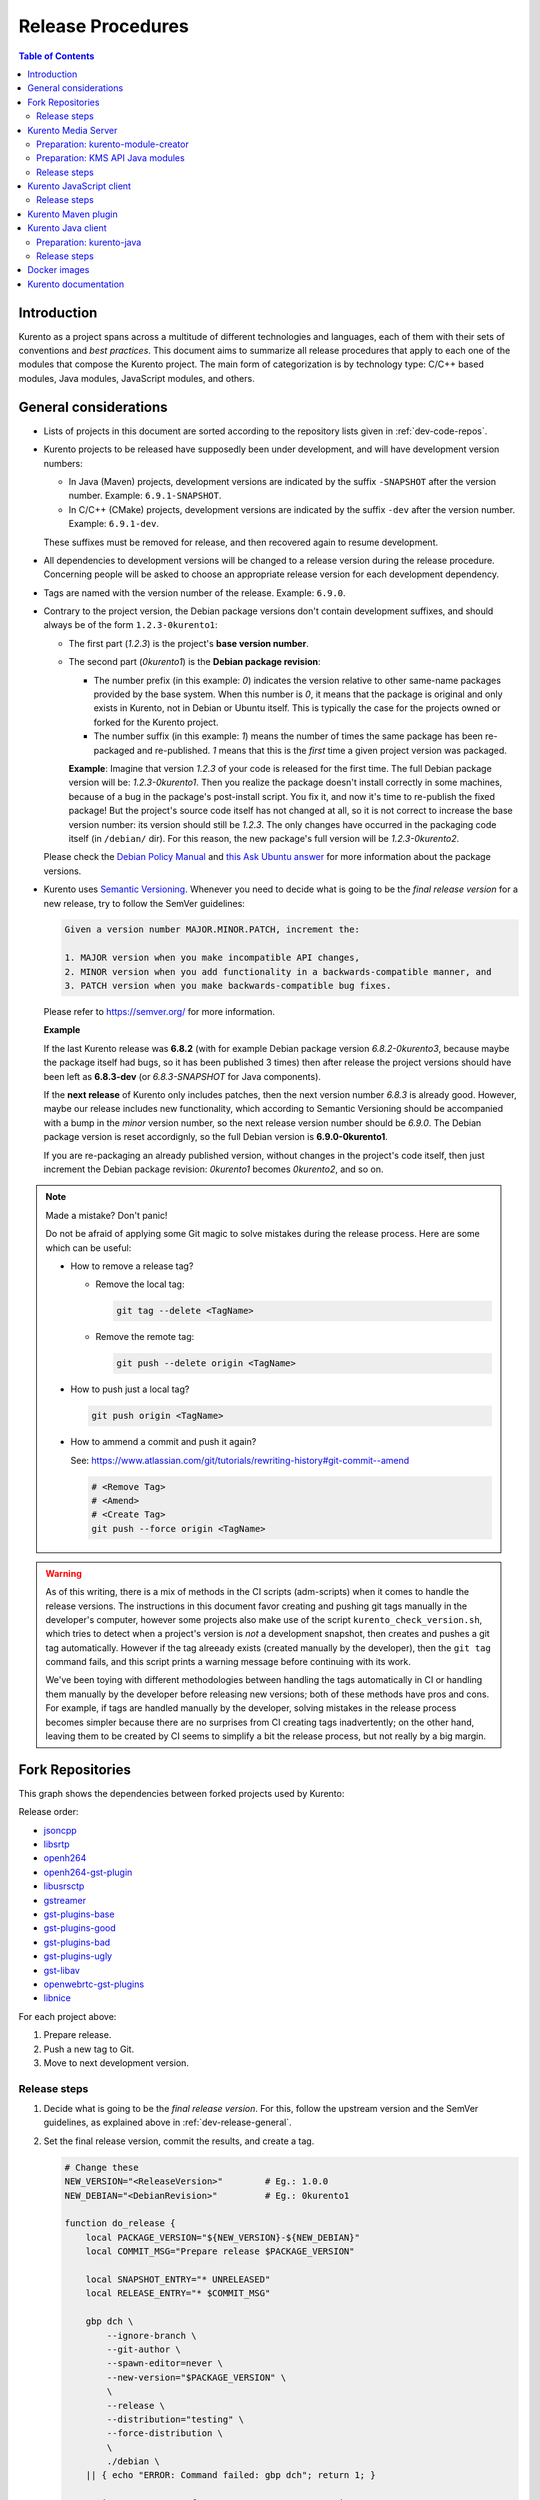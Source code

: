 ==================
Release Procedures
==================

.. contents:: Table of Contents



Introduction
============

Kurento as a project spans across a multitude of different technologies and languages, each of them with their sets of conventions and *best practices*. This document aims to summarize all release procedures that apply to each one of the modules that compose the Kurento project. The main form of categorization is by technology type: C/C++ based modules, Java modules, JavaScript modules, and others.


.. _dev-release-general:

General considerations
======================

* Lists of projects in this document are sorted according to the repository lists given in :ref:`dev-code-repos`.

* Kurento projects to be released have supposedly been under development, and will have development version numbers:

  - In Java (Maven) projects, development versions are indicated by the suffix ``-SNAPSHOT`` after the version number. Example: ``6.9.1-SNAPSHOT``.
  - In C/C++ (CMake) projects, development versions are indicated by the suffix ``-dev`` after the version number. Example: ``6.9.1-dev``.

  These suffixes must be removed for release, and then recovered again to resume development.

* All dependencies to development versions will be changed to a release version during the release procedure. Concerning people will be asked to choose an appropriate release version for each development dependency.

* Tags are named with the version number of the release. Example: ``6.9.0``.

* Contrary to the project version, the Debian package versions don't contain development suffixes, and should always be of the form ``1.2.3-0kurento1``:

  - The first part (*1.2.3*) is the project's **base version number**.

  - The second part (*0kurento1*) is the **Debian package revision**:

    - The number prefix (in this example: *0*) indicates the version relative to other same-name packages provided by the base system. When this number is *0*, it means that the package is original and only exists in Kurento, not in Debian or Ubuntu itself. This is typically the case for the projects owned or forked for the Kurento project.

    - The number suffix (in this example: *1*) means the number of times the same package has been re-packaged and re-published. *1* means that this is the *first* time a given project version was packaged.

    **Example**: Imagine that version *1.2.3* of your code is released for the first time. The full Debian package version will be: *1.2.3-0kurento1*. Then you realize the package doesn't install correctly in some machines, because of a bug in the package's post-install script. You fix it, and now it's time to re-publish the fixed package! But the project's source code itself has not changed at all, so it is not correct to increase the base version number: its version should still be *1.2.3*. The only changes have occurred in the packaging code itself (in ``/debian/`` dir). For this reason, the new package's full version will be *1.2.3-0kurento2*.

  Please check the `Debian Policy Manual`_ and `this Ask Ubuntu answer`_ for more information about the package versions.

* Kurento uses `Semantic Versioning`_. Whenever you need to decide what is going to be the *final release version* for a new release, try to follow the SemVer guidelines:

  .. code-block:: text

     Given a version number MAJOR.MINOR.PATCH, increment the:

     1. MAJOR version when you make incompatible API changes,
     2. MINOR version when you add functionality in a backwards-compatible manner, and
     3. PATCH version when you make backwards-compatible bug fixes.

  Please refer to https://semver.org/ for more information.

  **Example**

  If the last Kurento release was **6.8.2** (with for example Debian package version *6.8.2-0kurento3*, because maybe the package itself had bugs, so it has been published 3 times) then after release the project versions should have been left as **6.8.3-dev** (or *6.8.3-SNAPSHOT* for Java components).

  If the **next release** of Kurento only includes patches, then the next version number *6.8.3* is already good. However, maybe our release includes new functionality, which according to Semantic Versioning should be accompanied with a bump in the *minor* version number, so the next release version number should be *6.9.0*. The Debian package version is reset accordignly, so the full Debian version is **6.9.0-0kurento1**.

  If you are re-packaging an already published version, without changes in the project's code itself, then just increment the Debian package revision: *0kurento1* becomes *0kurento2*, and so on.



.. note::

   Made a mistake? Don't panic!

   Do not be afraid of applying some Git magic to solve mistakes during the release process. Here are some which can be useful:

   - How to remove a release tag?

     - Remove the local tag:

       .. code-block:: bash

          git tag --delete <TagName>

     - Remove the remote tag:

       .. code-block:: bash

          git push --delete origin <TagName>

   - How to push just a local tag?

     .. code-block:: bash

        git push origin <TagName>

   - How to ammend a commit and push it again?

     See: https://www.atlassian.com/git/tutorials/rewriting-history#git-commit--amend

     .. code-block:: bash

        # <Remove Tag>
        # <Amend>
        # <Create Tag>
        git push --force origin <TagName>



.. warning::

   As of this writing, there is a mix of methods in the CI scripts (adm-scripts) when it comes to handle the release versions. The instructions in this document favor creating and pushing git tags manually in the developer's computer, however some projects also make use of the script ``kurento_check_version.sh``, which tries to detect when a project's version is *not* a development snapshot, then creates and pushes a git tag automatically. However if the tag alreeady exists (created manually by the developer), then the ``git tag`` command fails, and this script prints a warning message before continuing with its work.

   We've been toying with different methodologies between handling the tags automatically in CI or handling them manually by the developer before releasing new versions; both of these methods have pros and cons. For example, if tags are handled manually by the developer, solving mistakes in the release process becomes simpler because there are no surprises from CI creating tags inadvertently; on the other hand, leaving them to be created by CI seems to simplify a bit the release process, but not really by a big margin.



Fork Repositories
=================

This graph shows the dependencies between forked projects used by Kurento:

.. graphviz:: /images/graphs/dependencies-forks.dot
   :align: center
   :caption: Projects forked by Kurento

Release order:

* `jsoncpp`_
* `libsrtp`_
* `openh264`_
* `openh264-gst-plugin`_
* `libusrsctp`_
* `gstreamer`_
* `gst-plugins-base`_
* `gst-plugins-good`_
* `gst-plugins-bad`_
* `gst-plugins-ugly`_
* `gst-libav`_
* `openwebrtc-gst-plugins`_
* `libnice`_

For each project above:

1. Prepare release.
2. Push a new tag to Git.
3. Move to next development version.



Release steps
-------------

#. Decide what is going to be the *final release version*. For this, follow the upstream version and the SemVer guidelines, as explained above in :ref:`dev-release-general`.

#. Set the final release version, commit the results, and create a tag.

   .. code-block:: bash

      # Change these
      NEW_VERSION="<ReleaseVersion>"        # Eg.: 1.0.0
      NEW_DEBIAN="<DebianRevision>"         # Eg.: 0kurento1

      function do_release {
          local PACKAGE_VERSION="${NEW_VERSION}-${NEW_DEBIAN}"
          local COMMIT_MSG="Prepare release $PACKAGE_VERSION"

          local SNAPSHOT_ENTRY="* UNRELEASED"
          local RELEASE_ENTRY="* $COMMIT_MSG"

          gbp dch \
              --ignore-branch \
              --git-author \
              --spawn-editor=never \
              --new-version="$PACKAGE_VERSION" \
              \
              --release \
              --distribution="testing" \
              --force-distribution \
              \
              ./debian \
          || { echo "ERROR: Command failed: gbp dch"; return 1; }

          # First appearance of "UNRELEASED": Put our commit message
          sed -i "0,/${SNAPSHOT_ENTRY}/{s/${SNAPSHOT_ENTRY}/${RELEASE_ENTRY}/}" \
              ./debian/changelog \
          || { echo "ERROR: Command failed: sed"; return 2; }

          # Remaining appearances of "UNRELEASED" (if any): Delete line
          sed -i "/${SNAPSHOT_ENTRY}/d" \
              ./debian/changelog \
          || { echo "ERROR: Command failed: sed"; return 3; }

          git add debian/changelog \
          && git commit -m "$COMMIT_MSG" \
          && git tag -a -m "$COMMIT_MSG" "$PACKAGE_VERSION" \
          && git push origin "$PACKAGE_VERSION" \
          || { echo "ERROR: Command failed: git"; return 4; }
      }

      do_release

#. Follow on with releasing Kurento Media Server.

#. **AFTER THE WHOLE RELEASE HAS BEEN COMPLETED**: Set the next development version in all projects. To choose the next version number, increment the **Debian revision** number.

   The version number will only be changed when the fork gets updated from upstream code. When doing that, then change our version number so it matched the version number used in upstream.

   .. code-block:: bash

      # Change these
      NEW_VERSION="<NextVersion>"           # Eg.: 1.0.0
      NEW_DEBIAN="<NextDebianRevision>"     # Eg.: 0kurento2

      function do_release {
          local PACKAGE_VERSION="${NEW_VERSION}-${NEW_DEBIAN}"
          local COMMIT_MSG="Bump development version to $PACKAGE_VERSION"

          gbp dch \
                --ignore-branch \
                --git-author \
                --spawn-editor=never \
                --new-version="$PACKAGE_VERSION" \
                ./debian \
          || { echo "ERROR: Command failed: gbp dch"; return 1; }

          git add debian/changelog \
          && git commit -m "$COMMIT_MSG" \
          && git push \
          || { echo "ERROR: Command failed: git"; return 2; }
      }

      do_release



Kurento Media Server
====================

All KMS projects:

.. graphviz:: /images/graphs/dependencies-kms.dot
   :align: center
   :caption: Projects that are part of Kurento Media Server

Release order:

* `kurento-module-creator`_
* `kms-cmake-utils`_
* `kms-jsonrpc`_
* `kms-core`_
* `kms-elements`_
* `kms-filters`_
* `kurento-media-server`_
* `kms-chroma`_
* `kms-crowddetector`_
* `kms-datachannelexample`_
* `kms-platedetector`_
* `kms-pointerdetector`_

For each project above:

1. Prepare release.
2. Push a new tag to Git.
3. Move to next development version.



Preparation: kurento-module-creator
-----------------------------------

If **kurento-maven-plugin** is going to get also a new release, then edit the file *kurento-module-creator/src/main/templates/maven/model_pom_xml.ftl* to update the plugin version in the auto-generation template:

.. code-block:: xml

      <groupId>org.kurento</groupId>
      <artifactId>kurento-maven-plugin</artifactId>
   -  <version>6.8.2</version>
   +  <version>6.9.0</version>
      <executions>



Preparation: KMS API Java modules
---------------------------------

Test the KMS API Java module generation (local check).

.. code-block:: bash

   apt-get update && apt-get install --no-install-recommends --yes \
       kurento-module-creator \
       kms-cmake-utils \
       kms-jsonrpc-dev \
       kms-core-dev \
       kms-elements-dev \
       kms-filters-dev

   cd kms-omni-build

   function do_release {
       local PROJECTS=(
           kms-core
           kms-elements
           kms-filters
       )

       for PROJECT in "${PROJECTS[@]}"; do
           pushd "$PROJECT" || { echo "ERROR: Command failed: pushd"; return 1; }

           mkdir build \
           && cd build \
           && cmake .. -DGENERATE_JAVA_CLIENT_PROJECT=TRUE -DDISABLE_LIBRARIES_GENERATION=TRUE \
           && cd java \
           && mvn clean install -Dmaven.test.skip=false \
           || { echo "ERROR: Command failed"; return 1; }

           popd
       done
   }

   do_release



Release steps
-------------

#. Review changes in all KMS sub-projects, and edit `kurento-media-server/CHANGELOG.md`_ to add them.

   You can use this command to get a list of commit messages since last release:

   .. code-block:: bash

      git log "$(git describe --tags --abbrev=0)"..HEAD --oneline

   Then add the new *CHANGELOG.md* for the upcoming release commit:

   .. code-block:: bash

      cd kurento-media-server
      git add CHANGELOG.md

#. Decide what is going to be the *final release version*. For this, follow the SemVer guidelines, as explained above in :ref:`dev-release-general`.

#. Set the final release version in all projects. Use the helper script `kms-omni-build/bin/set-versions.sh`_ to set version numbers, commit the results, and create a tag.

   .. code-block:: bash

      # Change these
      NEW_VERSION="<ReleaseVersion>"        # Eg.: 1.0.0
      NEW_DEBIAN="<DebianRevision>"         # Eg.: 0kurento1

      cd kms-omni-build
      ./bin/set-versions.sh "$NEW_VERSION" --debian "$NEW_DEBIAN" \
          --release --commit --tag

   Now push changes:

   .. code-block:: bash

      git submodule foreach 'git push --follow-tags'

#. It's also nice to update the git-submodule references of the all-in-one repo ``kms-omni-build``, and create a tag just like in all the other repos.

   .. code-block:: bash

      # Change this
      NEW_VERSION="<ReleaseVersion>"      # Eg.: 1.0.0

      COMMIT_MSG="Prepare release $NEW_VERSION"

      cd kms-omni-build
      git add . \
      && git commit -m "$COMMIT_MSG" \
      && git tag -a -m "$COMMIT_MSG" "$NEW_VERSION" \
      && git push origin "$NEW_VERSION"

#. Start the `KMS CI job`_ with the parameters ``JOB_RELEASE`` **ENABLED** and ``JOB_ONLY_KMS`` **DISABLED**.

#. Wait until all packages get created and published correctly. Fix any issues that appear.

   The KMS CI job is a *Jenkins MultiJob Project*. If it fails at any stage, after fixing the cause of the error it's not needed to start the job again from the beginning; instead, it is possible to resume the build from the point it was before the failure. For this, just open the latest build number that failed (with a red marker in the *Build History* panel at the left of the job page); in the description of the build, the action *Resume build* is available on the left side.

#. Check that the Auto-Generated API Client JavaScript repos have been updated (which should happen as part of the CI jobs for all Kurento Media Server modules that contain API Definition files, ``*.KMD``):

   - `kms-core`_ -> `kurento-client-core-js`_
   - `kms-elements`_ -> `kurento-client-elements-js`_
   - `kms-filters`_ -> `kurento-client-filters-js`_
   - `kms-chroma`_ -> `kurento-module-chroma-js`_
   - `kms-crowddetector`_ -> `kurento-module-crowddetector-js`_
   - `kms-datachannelexample`_ -> `kurento-module-datachannelexample-js`_
   - `kms-platedetector`_ -> `kurento-module-platedetector-js`_
   - `kms-pointerdetector`_ -> `kurento-module-pointerdetector-js`_

#. When all repos have been released, and CI jobs have finished successfully, publish the Java artifacts:

   - Open the `Nexus Sonatype Staging Repositories`_ section.
   - Select **kurento** repository.
   - Inspect **Content** to ensure they are as expected:

     - kurento-module-creator (if it was released)
     - kms-api-core
     - kms-api-elements
     - kms-api-filters
     - All of them must appear in the correct version, ``$NEW_VERSION``.

   - **Close** repository.
   - Wait a bit.
   - **Refresh**.
   - **Release** repository.
   - Maven artifacts will be available `after 10 minutes <https://central.sonatype.org/pages/ossrh-guide.html#releasing-to-central>`__.

#. Also, check that the JavaScript modules have been published by CI:

   - Open each module's page in NPM, and check that the latest version corresponds to the current release:

     - NPM: `kurento-client-core <https://www.npmjs.com/package/kurento-client-core>`__
     - NPM: `kurento-client-elements <https://www.npmjs.com/package/kurento-client-elements>`__
     - NPM: `kurento-client-filters <https://www.npmjs.com/package/kurento-client-filters>`__

   - If any of these are missing, it's probably due to the CI job not running (because the project didn't really contain any code difference from the previous version... happens sometimes when not all repos have changed since the last release). Open CI and run the jobs manually:

     - CI: `kurento_client_core_js_merged <https://ci.openvidu.io/jenkins/job/Development/job/kurento_client_core_js_merged/>`__
     - CI: `kurento_client_elements_js_merged <https://ci.openvidu.io/jenkins/job/Development/job/kurento_client_elements_js_merged/>`__
     - CI: `kurento_client_filters_js_merged <https://ci.openvidu.io/jenkins/job/Development/job/kurento_client_filters_js_merged/>`__

#. **AFTER THE WHOLE RELEASE HAS BEEN COMPLETED**: Set the next development version in all projects. To choose the next version number, reset the **Debian revision** number to *1*, and increment the **patch** number. Use the helper script *kms-omni-build/bin/set-versions.sh* to set version numbers and commit.

   .. code-block:: bash

      # Change these
      NEW_VERSION="<NextVersion>"           # Eg.: 1.0.1
      NEW_DEBIAN="<NextDebianRevision>"     # Eg.: 0kurento1

      cd kms-omni-build
      ./bin/set-versions.sh "$NEW_VERSION" --debian "$NEW_DEBIAN" \
          --new-development --commit

   Now push changes:

   .. code-block:: bash

      git submodule foreach 'git push'

#. Start the `KMS CI job`_ with the parameters ``JOB_RELEASE`` **DISABLED** and ``JOB_ONLY_KMS`` **DISABLED**.



Kurento JavaScript client
=========================

Release order:

* `kurento-jsonrpc-js`_
* `kurento-utils-js`_
* `kurento-client-js`_
* `kurento-tutorial-js`_
* `kurento-tutorial-node`_

For each project above:

1. Prepare release.
2. Push a new tag to Git.
3. Move to next development version.



Release steps
-------------

#. Decide what is going to be the *final release version*. For this, follow the SemVer guidelines, as explained above in :ref:`dev-release-general`.

#. Ensure there are no uncommited files.

   .. code-block:: bash

      git diff-index --quiet HEAD \
      || echo "ERROR: Uncommited files not allowed!"

#. Set the final release version in project and dependencies. This operation is done in different files, depending on the project:

   - ``kurento-jsonrpc-js/package.json``
   - ``kurento-utils-js/package.json``
   - ``kurento-client-js/package.json``
   - Each one in ``kurento-tutorial-js/**/bower.json``
   - Each one in ``kurento-tutorial-node/**/package.json``

#. Review all dependencies to remove development versions.

   This command can be used to search for all development versions:

   .. code-block:: bash

      grep . --exclude-dir='*node_modules' -Fr -e '-dev"' -e '"git+' \
      && echo "ERROR: Development versions not allowed!"

   For example: All dependencies to Kurento packages that point directly to their Git repos should be changed to point to a pinned SemVer number (or version range). Later, the Git URL can be restored for the next development iteration.

#. Test the build, to make sure the code is in a working state.

   .. code-block:: bash

      npm install
      if [[ -x node_modules/.bin/grunt ]]; then
          node_modules/.bin/grunt jsbeautifier \
          && node_modules/.bin/grunt \
          && node_modules/.bin/grunt sync:bower \
          || echo "ERROR: Command failed: npm"
      fi

   To manually run the beautifier, do this:

   .. code-block:: bash

      npm install

      # To run beautifier over all files, modifying in-place:
      node_modules/.bin/grunt jsbeautifier::default

      # To run beautifier over a specific file:
      node_modules/.bin/grunt jsbeautifier::file:<FilePath>.js

   Some times it happens that Grunt needs to be run a couple of times until it ends without errors.

#. **All-In-One** script:

   .. note::

      You'll need to install the **jq** command-line JSON processor.

   .. code-block:: bash

      # Change this
      NEW_VERSION="<ReleaseVersion>"        # Eg.: 1.0.0

      function do_release {
          local COMMIT_MSG="Prepare release $NEW_VERSION"

          local PROJECTS=(
              kurento-jsonrpc-js
              kurento-utils-js
              kurento-client-js
              kurento-tutorial-js
              kurento-tutorial-node
          )

          for PROJECT in "${PROJECTS[@]}"; do
              pushd "$PROJECT" || { echo "ERROR: Command failed: pushd"; return 1; }
              git stash

              git pull --rebase \
              || { echo "ERROR: Command failed: git pull"; return 2; }

              # Ensure there are no uncommited files
              git diff-index --quiet HEAD \
              || { echo "ERROR: Uncommited files not allowed!"; return 3; }

              # Set the final release version in project and dependencies
              JQ_PROGRAM="$(mktemp)"
              tee "$JQ_PROGRAM" >/dev/null <<EOF
      # This is a program for the "jq" command-line JSON processor
      # The last 4 rules are specifically for kurento-client-js
      if .version? then
          .version = "$NEW_VERSION"
      else . end
      | if .dependencies."kurento-client-core"? then
          .dependencies."kurento-client-core" = "$NEW_VERSION"
      else . end
      | if .dependencies."kurento-client-elements"? then
          .dependencies."kurento-client-elements" = "$NEW_VERSION"
      else . end
      | if .dependencies."kurento-client-filters"? then
          .dependencies."kurento-client-filters" = "$NEW_VERSION"
      else . end
      | if .dependencies."kurento-jsonrpc"? then
          .dependencies."kurento-jsonrpc" = "$NEW_VERSION"
      else . end
      EOF
              find . -path '*node_modules' -prune , -name '*.json' | while read FILE; do
                  echo "Process file: $(realpath "$FILE")"

                  TEMP="$(mktemp)"
                  jq --from-file "$JQ_PROGRAM" "$FILE" >"$TEMP" \
                  && mv --update "$TEMP" "$FILE" \
                  || { echo "ERROR: Command failed: jq"; return 4; }

                  git add "$FILE"
              done

              # Review all dependencies to remove development versions
              grep . --exclude-dir='*node_modules' -Fr -e '-dev"' -e '"git+' \
              && { echo "ERROR: Development versions not allowed!"; return 5; }

              # Test the build
              npm install
              if [[ -x node_modules/.bin/grunt ]]; then
                  node_modules/.bin/grunt jsbeautifier \
                  && node_modules/.bin/grunt \
                  && node_modules/.bin/grunt sync:bower \
                  || { echo "ERROR: Command failed: npm"; return 6; }
              fi

              git stash pop
              popd
          done

          # Everything seems OK so proceed to commit and push
          for PROJECT in "${PROJECTS[@]}"; do
              pushd "$PROJECT" || { echo "ERROR: Command failed: pushd"; return 7; }

              git commit -m "$COMMIT_MSG" \
              && git tag -a -m "$COMMIT_MSG" "$NEW_VERSION" \
              && git push origin "$NEW_VERSION" \
              || { echo "ERROR: Command failed: git"; return 8; }

              popd
          done
      }

      do_release

#. When all repos have been released, and CI jobs have finished successfully,

   - Open the `Nexus Sonatype Staging Repositories`_ section.
   - Select **kurento** repository.
   - Inspect **Content** to ensure they are as expected:

     - kurento-jsonrpc-js
     - kurento-utils-js
     - kurento-client-js
     - All of them must appear in the correct version, ``$NEW_VERSION``.

   - **Close** repository.
   - Wait a bit.
   - **Refresh**.
   - **Release** repository.
   - Maven artifacts will be available `after 10 minutes <https://central.sonatype.org/pages/ossrh-guide.html#releasing-to-central>`__.

#. **AFTER THE WHOLE RELEASE HAS BEEN COMPLETED**: Set the next development version in all projects. To choose the next version number, increment the **patch** number and add "*-dev*".

   **All-In-One** script:

   .. code-block:: bash

      # Change this
      NEW_VERSION="<NextVersion>-dev"           # Eg.: 1.0.1-dev

      function do_release {
          local COMMIT_MSG="Prepare for next development iteration"

          local PROJECTS=(
              kurento-jsonrpc-js
              kurento-utils-js
              kurento-client-js
              kurento-tutorial-js
              kurento-tutorial-node
          )

          for PROJECT in "${PROJECTS[@]}"; do
              pushd "$PROJECT" || { echo "ERROR: Command failed: pushd"; return 1; }
              git stash

              git pull --rebase \
              || { echo "ERROR: Command failed: git pull"; return 2; }

              # Set the next development version in project and dependencies
              JQ_PROGRAM="$(mktemp)"
              tee "$JQ_PROGRAM" >/dev/null <<EOF
      # This is a program for the "jq" command-line JSON processor
      # The last 4 rules are specifically for kurento-client-js
      if .version? then
          .version = "$NEW_VERSION"
      else . end
      | if .dependencies."kurento-client-core"? then
          .dependencies."kurento-client-core" = "git+https://github.com/Kurento/kurento-client-core-js.git"
      else . end
      | if .dependencies."kurento-client-elements"? then
          .dependencies."kurento-client-elements" = "git+https://github.com/Kurento/kurento-client-elements-js.git"
      else . end
      | if .dependencies."kurento-client-filters"? then
          .dependencies."kurento-client-filters" = "git+https://github.com/Kurento/kurento-client-filters-js.git"
      else . end
      | if .dependencies."kurento-jsonrpc"? then
          .dependencies."kurento-jsonrpc" = "git+https://github.com/Kurento/kurento-jsonrpc-js.git"
      else . end
      EOF
              find . -path '*node_modules' -prune , -name '*.json' | while read FILE; do
                  echo "Process file: $(realpath "$FILE")"

                  TEMP="$(mktemp)"
                  jq --from-file "$JQ_PROGRAM" "$FILE" >"$TEMP" \
                  && mv --update "$TEMP" "$FILE" \
                  || { echo "ERROR: Command failed: jq"; return 3; }

                  git add "$FILE"
              done

              git stash pop
              popd
          done

          # Everything seems OK so proceed to commit and push
          for PROJECT in "${PROJECTS[@]}"; do
              pushd "$PROJECT" || { echo "ERROR: Command failed: pushd"; return 4; }

              git commit -m "$COMMIT_MSG" \
              && git push \
              || { echo "ERROR: Command failed: git"; return 5; }

              popd
          done
      }

      do_release



Kurento Maven plugin
====================

#. Review changes in all KMS sub-projects, and edit *changelog* to add them.

   You can use this command to get a list of commit messages since last release:

   .. code-block:: bash

      git log "$(git describe --tags --abbrev=0)"..HEAD --oneline

#. Decide what is going to be the *final release version*. For this, follow the SemVer guidelines, as explained above in :ref:`dev-release-general`.

#. Set the final release version in *pom.xml*. Remove "*-SNAPSHOT*".

   .. code-block:: xml

         <groupId>org.kurento</groupId>
         <artifactId>kurento-maven-plugin</artifactId>
      -  <version>1.2.3-SNAPSHOT</version>
      +  <version>1.2.3</version>
         <packaging>maven-plugin</packaging>

#. Git add, commit, tag, and push.

   .. code-block:: bash

      # Change this
      NEW_VERSION="<ReleaseVersion>"        # Eg.: 1.0.0

      COMMIT_MSG="Prepare release $NEW_VERSION"

      cd kurento-maven-plugin
      git add pom.xml changelog \
      && git commit -m "$COMMIT_MSG" \
      && git tag -a -m "$COMMIT_MSG" "$NEW_VERSION" \
      && git push origin "$NEW_VERSION" \
      || echo "ERROR: Command failed: git"

#. The CI jobs should start automatically; some tests are run as a result of this commit, so you should wait for their completion.

#. **AFTER THE WHOLE RELEASE HAS BEEN COMPLETED**: Set the next development version in all projects. To choose the next version number, increment the **patch** number and add "*-SNAPSHOT*".

   .. code-block:: xml

         <groupId>org.kurento</groupId>
         <artifactId>kurento-maven-plugin</artifactId>
      -  <version>1.2.3</version>
      +  <version>1.2.4-SNAPSHOT</version>
         <packaging>maven-plugin</packaging>

6. Git add, commit, and push.

   .. code-block:: bash

      COMMIT_MSG="Prepare for next development iteration"

      cd kurento-maven-plugin
      git add pom.xml \
      && git commit -m "$COMMIT_MSG" \
      && git push \
      || echo "ERROR: Command failed: git"



Kurento Java client
===================

Release order:

* `kurento-qa-pom`_
* `kurento-java`_
* `kurento-tutorial-java`_
* `kurento-tutorial-test`_

For each project above:

1. Prepare release.
2. Push a new tag to Git.
3. Move to next development version.



Preparation: kurento-java
-------------------------

If there have been changes in the API of Kurento Media Server modules (in the ``.KMD`` JSON files), update the corresponding versions in `kurento-parent-pom/pom.xml <https://github.com/Kurento/kurento-java/blob/70f27b8baeaf254ddcded9566171144811ab1a19/kurento-parent-pom/pom.xml#L75>`__:

.. code-block:: xml

       <properties>
   -   <version.kms-api-core>6.8.2</version.kms-api-core>
   -   <version.kms-api-elements>6.8.2</version.kms-api-elements>
   -   <version.kms-api-filters>6.8.2</version.kms-api-filters>
   +   <version.kms-api-core>6.9.0</version.kms-api-core>
   +   <version.kms-api-elements>6.9.0</version.kms-api-elements>
   +   <version.kms-api-filters>6.9.0</version.kms-api-filters>

Doing this ensures that the Java client gets generated according to the latest versions of the API definitions.

Similarly, update the version numbers of any other Kurento project that has been updated:

.. code-block:: xml

   <version.kurento-utils-js>6.7.0</version.kurento-utils-js>
   <version.kurento-maven-plugin>6.7.0</version.kurento-maven-plugin>

   <version.kurento-chroma>6.6.0</version.kurento-chroma>
   <version.kurento-crowddetector>6.6.0</version.kurento-crowddetector>
   <version.kurento-platedetector>6.6.0</version.kurento-platedetector>
   <version.kurento-pointerdetector>6.6.0</version.kurento-pointerdetector>



Release steps
-------------

#. Decide what is going to be the *final release version*. For this, follow the SemVer guidelines, as explained above in :ref:`dev-release-general`.

#. Ensure there are no uncommited files.

   .. code-block:: bash

      git diff-index --quiet HEAD \
      || echo "ERROR: Uncommited files not allowed!"

#. Set the final release version in project and dependencies. This operation varies between projects.

   .. note::

      *kurento-tutorial-java* and *kurento-tutorial-test* require that *kurento-java* has been installed locally (with ``mvn install``) before being able to change their version numbers programmatically with Maven.

#. Review all dependencies to remove development versions.

   .. note::

      In *kurento-java*, all dependencies are defined as properties in the file *kurento-parent-pom/pom.xml*.

   This command can be used to search for all development versions:

   .. code-block:: bash

      grep . --include='pom.xml' -Fr -e '-SNAPSHOT' \
      && echo "ERROR: Development versions not allowed!"

#. Test the build, to make sure the code is in a working state.

   .. note::

      The profile '*kurento-release*' is used to enforce no development versions are present.

   .. code-block:: bash

      mvn -U clean install -Dmaven.test.skip=false -Pkurento-release \
      || echo "ERROR: Command failed: mvn clean install"

#. **All-In-One** script:

   .. note::

      Use ``mvn --batch-mode`` if you copy this to an actual script.

   .. code-block:: bash

      # Change this
      NEW_VERSION="<ReleaseVersion>"        # Eg.: 1.0.1
      KMS_VERSION="<KmsApiVersion>"         # Eg.: 1.0.0

      function do_release {
          local COMMIT_MSG="Prepare release $NEW_VERSION"

          local PROJECTS=(
              kurento-qa-pom
              kurento-java
              kurento-tutorial-java
              kurento-tutorial-test
          )

          for PROJECT in "${PROJECTS[@]}"; do
              pushd "$PROJECT" || { echo "ERROR: Command failed: pushd"; return 1; }
              git stash

              git pull --rebase \
              || { echo "ERROR: Command failed: git pull"; return 2; }

              # Ensure there are no uncommited files
              git diff-index --quiet HEAD \
              || { echo "ERROR: Uncommited files not allowed!"; return 3; }

              # Set the final release version in project and dependencies
              if [[ "$PROJECT" == "kurento-qa-pom" ]]; then
                  mvn \
                      versions:set \
                      -DgenerateBackupPoms=false \
                      -DnewVersion="$NEW_VERSION" \
                  || { echo "ERROR: Command failed: mvn versions:set"; return 4; }
              elif [[ "$PROJECT" == "kurento-java" ]]; then
                  mvn --file kurento-parent-pom/pom.xml \
                      versions:set \
                      -DgenerateBackupPoms=false \
                      -DnewVersion="$NEW_VERSION" \
                  || { echo "ERROR: Command failed: mvn versions:set"; return 5; }

                  mvn --file kurento-parent-pom/pom.xml \
                      versions:set-property \
                      -DgenerateBackupPoms=false \
                      -Dproperty=version.kms-api-core \
                      -DnewVersion="$KMS_VERSION"
                  mvn --file kurento-parent-pom/pom.xml \
                      versions:set-property \
                      -DgenerateBackupPoms=false \
                      -Dproperty=version.kms-api-elements \
                      -DnewVersion="$KMS_VERSION"
                  mvn --file kurento-parent-pom/pom.xml \
                      versions:set-property \
                      -DgenerateBackupPoms=false \
                      -Dproperty=version.kms-api-filters \
                      -DnewVersion="$KMS_VERSION"
              else # kurento-tutorial-java, kurento-tutorial-test
                  mvn \
                      versions:update-parent \
                      -DgenerateBackupPoms=false \
                      -DparentVersion="[${NEW_VERSION}]" \
                  || { echo "ERROR: Command failed: mvn versions:update-parent"; return 6; }

                  mvn -N \
                      versions:update-child-modules \
                      -DgenerateBackupPoms=false \
                  || { echo "ERROR: Command failed: mvn versions:update-child-modules"; return 7; }
              fi

              # Review all dependencies to remove development versions
              grep . --include='pom.xml' -Fr -e '-SNAPSHOT' \
              && echo "ERROR: Development versions not allowed!"

              # Test the build
              mvn -U clean install -Dmaven.test.skip=false -Pkurento-release \
              || { echo "ERROR: Command failed: mvn clean install"; return 8; }

              git stash pop
              popd
          done

          # Everything seems OK so proceed to commit and push
          for PROJECT in "${PROJECTS[@]}"; do
              pushd "$PROJECT" || { echo "ERROR: Command failed: pushd"; return 9; }

              ( git ls-files --modified | grep -E '/?pom.xml$' | xargs -r git add ) \
              && git commit -m "$COMMIT_MSG" \
              && git tag -a -m "$COMMIT_MSG" "$NEW_VERSION" \
              && git push origin "$NEW_VERSION" \
              || { echo "ERROR: Command failed: git"; return 10; }

              popd
          done
      }

      do_release

#. When all repos have been released, and CI jobs have finished successfully:

   - Open the `Nexus Sonatype Staging Repositories`_ section.
   - Select **kurento** repositories.
   - Inspect **Content** to ensure they are as expected: *kurento-java*, etc.
   - **Close repositories**.
   - Wait a bit.
   - **Refresh**.
   - **Release repositories**.
   - Maven artifacts will be available `after 10 minutes <https://central.sonatype.org/pages/ossrh-guide.html#releasing-to-central>`__.

   - Open the `Nexus Sonatype Staging Repositories`_ section.
   - Select **kurento** repository.
   - Inspect **Content** to ensure they are as expected:

     - kurento-client
     - kurento-commons
     - kurento-integration-tests
     - kurento-java
     - kurento-jsonrpc
     - kurento-jsonrpc-client
     - kurento-jsonrpc-client-jetty
     - kurento-jsonrpc-server
     - kurento-parent-pom
     - kurento-repository (ABANDONED)
     - kurento-repository-client (ABANDONED)
     - kurento-repository-internal (ABANDONED)
     - kurento-test
     - All of them must appear in the correct version, ``$NEW_VERSION``.

   - **Close** repository.
   - Wait a bit.
   - **Refresh**.
   - **Release** repository.
   - Maven artifacts will be available `after 10 minutes <https://central.sonatype.org/pages/ossrh-guide.html#releasing-to-central>`__.

#. **AFTER THE WHOLE RELEASE HAS BEEN COMPLETED**: Set the next development version in all projects. To choose the next version number, increment the **patch** number and add "*-SNAPSHOT*".

   .. note::

      Maven can do this automatically with the `Maven Versions Plugin`_.

   .. note::

      You should wait for a full nightly run of the Kurento Media Server pipeline, so the next development packages become available from KMS API modules: *kms-api-core*, *kms-api-elements*, and *kms-api-filters*. This way, the properties in *kurento-parent-pom/pom.xml* will get updated to the latest SNAPSHOT version.

   **All-In-One** script:

   .. note::

      Use ``mvn --batch-mode`` if you copy this to an actual script.

   .. code-block:: bash

      function do_release {
          local COMMIT_MSG="Prepare for next development iteration"

          local PROJECTS=(
              kurento-qa-pom
              kurento-java
              kurento-tutorial-java
              kurento-tutorial-test
          )

          for PROJECT in "${PROJECTS[@]}"; do
              pushd "$PROJECT" || { echo "ERROR: Command failed: pushd"; return 1; }
              git stash

              # Set the next development version in project and dependencies
              if [[ "$PROJECT" == "kurento-qa-pom" ]]; then
                  mvn \
                      versions:set \
                      -DgenerateBackupPoms=false \
                      -DnextSnapshot=true \
                  || { echo "ERROR: Command failed: mvn versions:set"; return 2; }
              elif [[ "$PROJECT" == "kurento-java" ]]; then
                  mvn --file kurento-parent-pom/pom.xml \
                      versions:set \
                      -DgenerateBackupPoms=false \
                      -DnextSnapshot=true \
                  || { echo "ERROR: Command failed: mvn versions:set"; return 3; }

                  mvn --file kurento-parent-pom/pom.xml \
                      versions:update-property \
                      -DgenerateBackupPoms=false \
                      -Dproperty=version.kms-api-core \
                      -DallowSnapshots=true
                  mvn --file kurento-parent-pom/pom.xml \
                      versions:update-property \
                      -DgenerateBackupPoms=false \
                      -Dproperty=version.kms-api-elements \
                      -DallowSnapshots=true
                  mvn --file kurento-parent-pom/pom.xml \
                      versions:update-property \
                      -DgenerateBackupPoms=false \
                      -Dproperty=version.kms-api-filters \
                      -DallowSnapshots=true
              else # kurento-tutorial-java, kurento-tutorial-test
                  mvn \
                      versions:update-parent \
                      -DgenerateBackupPoms=false \
                      -DallowSnapshots=true \
                  || { echo "ERROR: Command failed: mvn versions:update-parent"; return 4; }

                  mvn -N \
                      versions:update-child-modules \
                      -DgenerateBackupPoms=false \
                      -DallowSnapshots=true \
                  || { echo "ERROR: Command failed: mvn versions:update-child-modules"; return 5; }
              fi

              # Test the build
              mvn -U clean install -Dmaven.test.skip=true \
              || { echo "ERROR: Command failed: mvn clean install"; return 6; }

              git stash pop
              popd
          done

          # Everything seems OK so proceed to commit and push
          for PROJECT in "${PROJECTS[@]}"; do
              pushd "$PROJECT" || { echo "ERROR: Command failed: pushd"; return 7; }

              ( git ls-files --modified | grep -E '/?pom.xml$' | xargs -r git add ) \
              && git commit -m "$COMMIT_MSG" \
              && git push \
              || { echo "ERROR: Command failed: git"; return 8; }

              popd
          done
      }

      do_release



Docker images
=============

A new set of development images is deployed to `Kurento Docker Hub`_ on each nightly build. Besides, a release version will be published as part of the CI jobs chain when the `KMS CI job`_ is triggered.

The repository `kurento-docker`_ contains *Dockerfile*s for all the `Kurento Docker images`_, however this repo shouldn't be tagged, because it is essentially a "multi-repo" and the tags would be meaningless (because *which one of the sub-dirs would the tag apply to?*).



Kurento documentation
=====================

The documentation scripts will download both Java and JavaScript clients, generate HTML Javadoc / Jsdoc pages from them, and embed everything into a `static section <https://doc-kurento.readthedocs.io/en/stable/features/kurento_client.html#reference-documentation>`__.

For this reason, the documentation must be built only after all the other modules have been released.

#. Write the Release Notes in *doc-kurento/source/project/relnotes/*.

#. Ensure that the whole nightly CI chain works:

   Job *doc-kurento* -> job *doc-kurento-readthedocs* -> `New build at ReadTheDocs`_.

#. Edit `VERSIONS.conf.sh`_ to set all relevant version numbers: version of the documentation itself, and all referred modules and client libraries.

   These numbers can be different because not all of the Kurento projects are necessarily released with the same frequency. Check each one of the Kurento repositories to verify what is the latest version of each one, and put it in the corresponding variable:

   - ``[VERSION_KMS]``: Repo `kurento-media-server`_.
   - ``[VERSION_CLIENT_JAVA]``: Repo `kurento-java`_.
   - ``[VERSION_CLIENT_JS]``: Repo `kurento-client-js`_.
   - ``[VERSION_UTILS_JS]``: Repo `kurento-utils-js`_.
   - ``[VERSION_TUTORIAL_JAVA]``: Repo `kurento-tutorial-java`_.
   - ``[VERSION_TUTORIAL_JS]``: Repo `kurento-tutorial-js`_.
   - ``[VERSION_TUTORIAL_NODE]``: Repo `kurento-tutorial-node`_.

#. In *VERSIONS.conf.sh*, set ``VERSION_RELEASE`` to ``true``. Remember to set it again to ``false`` after the release, when starting a new development iteration.

#. Test the build locally, check everything works.

   .. code-block:: bash

      make html

   Note that the JavaDoc and JsDoc pages won't be generated locally if you don't have your system prepared to do so; also there are some Sphinx constructs or plugins that might fail if you don't have them ready to use, but the ReadTheDocs servers have them so they should end up working fine.

   In any case, **always check the final result** of the intermediate documentation builds at https://doc-kurento.readthedocs.io/en/latest/, to have an idea of how the final release build will end up looking like.

#. Git add, commit, tag, and push.

#. **All-In-One** script:

   .. code-block:: bash

      # Change this
      NEW_VERSION="<ReleaseVersion>"        # Eg.: 1.0.0

      function do_release {
          local COMMIT_MSG="Prepare release $NEW_VERSION"

          # Set [VERSION_RELEASE]="true"
          sed -r -i 's/(VERSION_RELEASE.*)false/\1true/' VERSIONS.conf.sh \
          || { echo "ERROR: Command failed: sed"; return 1; }

          git add VERSIONS.conf.sh \
          && git add source/project/relnotes/v*.rst \
          && git commit -m "$COMMIT_MSG" \
          && git tag -a -m "$COMMIT_MSG" "$NEW_VERSION" \
          && git push origin "$NEW_VERSION" \
          || { echo "ERROR: Command failed: git"; return 1; }
      }

      do_release

   .. note::

      If you made a mistake and want to re-create the git tag with a different commit, remember that the re-tagging must be done manually in both *doc-kurento* and *doc-kurento-readthedocs* repos. ReadTheDocs CI servers will read the later one to obtain the documentation sources and release tags.

#. Run the `doc-kurento CI job`_ with the parameter ``JOB_RELEASE`` **ENABLED**.

#. CI automatically tags Release versions in the ReadTheDocs source repo, `doc-kurento-readthedocs`_, so the release will show up as "*stable*" in ReadTheDocs.

#. Open `ReadTheDocs Builds`_. If the new version hasn't been detected and built, do it manually: use the *Build Version* button to force a build of the *latest* version.

   Doing this, ReadTheDocs will "realize" that there is a new tagged release version of the documentation, in the *doc-kurento-readthedocs* repo. After the build is finished, the new release version will be available for selection in the next step.

#. Open `ReadTheDocs Advanced Settings`_ and select the new version in the *Default Version* combo box.

   .. note::

      We don't set the *Default Version* field to "*stable*", because we want that the actual version number gets shown in the upper part of the side panel (below the Kurento logo, above the search box) when users open the documentation. If "*stable*" was selected here, then users would just see the word "*stable*" in the mentioned panel.

#. **AFTER THE WHOLE RELEASE HAS BEEN COMPLETED**: Set ``VERSION_RELEASE`` to ``false``. Now, create a Release Notes document template where to write changes that will accumulate for the next release.

   **All-In-One** script:

   .. code-block:: bash

      # Change this
      NEW_VERSION="<NextVersion>"           # Eg.: 1.0.1

      function do_release {
          local COMMIT_MSG="Prepare for next development iteration"

          # Set [VERSION_RELEASE]="false"
          sed -r -i 's/(VERSION_RELEASE.*)true/\1false/' VERSIONS.conf.sh \
          || { echo "ERROR: Command failed: sed"; return 1; }

          # Add a new Release Notes document
          local RELNOTES_NAME="v${NEW_VERSION//./_}"
          cp source/project/relnotes/v0_TEMPLATE.rst \
              "source/project/relnotes/${RELNOTES_NAME}.rst" \
          && sed -i "s/1.2.3/${NEW_VERSION}/" \
              "source/project/relnotes/${RELNOTES_NAME}.rst" \
          && sed -i "8i\   $RELNOTES_NAME" \
              source/project/relnotes/index.rst \
          || { echo "ERROR: Command failed: sed"; return 1; }

          git add VERSIONS.conf.sh \
          && git add source/project/relnotes/v*.rst \
          && git add source/project/relnotes/index.rst \
          && git commit -m "$COMMIT_MSG" \
          && git push \
          || { echo "ERROR: Command failed: git"; return 1; }
      }

      do_release



.. Kurento links

.. _kurento-media-server/CHANGELOG.md: https://github.com/Kurento/kurento-media-server/blob/master/CHANGELOG.md
.. _kms-omni-build/bin/set-versions.sh: https://github.com/Kurento/kms-omni-build/blob/master/bin/set-versions.sh
.. _Kurento Docker Hub: https://hub.docker.com/u/kurento
.. _Kurento Docker images: https://hub.docker.com/r/kurento/kurento-media-server
.. _kurento-docker: https://github.com/Kurento/kurento-docker
.. _KMS CI job: https://ci.openvidu.io/jenkins/job/Development/job/00_KMS_BUILD_ALL/
.. _doc-kurento CI job: https://ci.openvidu.io/jenkins/job/Development/job/kurento_doc_merged/
.. _VERSIONS.conf.sh: https://github.com/Kurento/doc-kurento/blob/e021a6c98bcea4db351faf423e90b64b8aa977f6/VERSIONS.conf.sh



.. GitHub links
.. _jsoncpp: https://github.com/Kurento/jsoncpp
.. _libsrtp: https://github.com/Kurento/libsrtp
.. _openh264: https://github.com/Kurento/openh264
.. _openh264-gst-plugin: https://github.com/Kurento/openh264-gst-plugin
.. _libusrsctp: https://github.com/Kurento/libusrsctp
.. _gstreamer: https://github.com/Kurento/gstreamer
.. _gst-plugins-base: https://github.com/Kurento/gst-plugins-base
.. _gst-plugins-good: https://github.com/Kurento/gst-plugins-good
.. _gst-plugins-bad: https://github.com/Kurento/gst-plugins-bad
.. _gst-plugins-ugly: https://github.com/Kurento/gst-plugins-ugly
.. _gst-libav: https://github.com/Kurento/gst-libav
.. _openwebrtc-gst-plugins: https://github.com/Kurento/openwebrtc-gst-plugins
.. _libnice: https://github.com/Kurento/libnice

.. _kurento-module-creator: https://github.com/Kurento/kurento-module-creator
.. _kms-cmake-utils: https://github.com/Kurento/kms-cmake-utils
.. _kms-jsonrpc: https://github.com/Kurento/kms-jsonrpc
.. _kms-core: https://github.com/Kurento/kms-core
.. _kms-elements: https://github.com/Kurento/kms-elements
.. _kms-filters: https://github.com/Kurento/kms-filters
.. _kurento-media-server: https://github.com/Kurento/kurento-media-server
.. _kms-chroma: https://github.com/Kurento/kms-chroma
.. _kms-crowddetector: https://github.com/Kurento/kms-crowddetector
.. _kms-datachannelexample: https://github.com/Kurento/kms-datachannelexample
.. _kms-platedetector: https://github.com/Kurento/kms-platedetector
.. _kms-pointerdetector: https://github.com/Kurento/kms-pointerdetector

.. _kurento-client-core-js: https://github.com/Kurento/kurento-client-core-js
.. _kurento-client-elements-js: https://github.com/Kurento/kurento-client-elements-js
.. _kurento-client-filters-js: https://github.com/Kurento/kurento-client-filters-js
.. _kurento-module-chroma-js: https://github.com/Kurento/kurento-module-chroma-js
.. _kurento-module-crowddetector-js: https://github.com/Kurento/kurento-module-crowddetector-js
.. _kurento-module-datachannelexample-js: https://github.com/Kurento/kurento-module-datachannelexample-js
.. _kurento-module-platedetector-js: https://github.com/Kurento/kurento-module-platedetector-js
.. _kurento-module-pointerdetector-js: https://github.com/Kurento/kurento-module-pointerdetector-js

.. _kurento-jsonrpc-js: https://github.com/Kurento/kurento-jsonrpc-js
.. _kurento-utils-js: https://github.com/Kurento/kurento-utils-js
.. _kurento-client-js: https://github.com/Kurento/kurento-client-js
.. _kurento-tutorial-js: https://github.com/Kurento/kurento-tutorial-js
.. _kurento-tutorial-node: https://github.com/Kurento/kurento-tutorial-node

.. _kurento-qa-pom: https://github.com/Kurento/kurento-qa-pom
.. _kurento-java: https://github.com/Kurento/kurento-java
.. _kurento-tutorial-java: https://github.com/Kurento/kurento-tutorial-java
.. _kurento-tutorial-test: https://github.com/Kurento/kurento-tutorial-test



.. External links

.. _Debian Policy Manual: https://www.debian.org/doc/debian-policy/ch-controlfields.html#version
.. _Maven Versions Plugin: https://www.mojohaus.org/versions-maven-plugin/set-mojo.html#nextSnapshot
.. _Nexus Sonatype Staging Repositories: https://oss.sonatype.org/#stagingRepositories
.. _Semantic Versioning: https://semver.org/spec/v2.0.0.html#summary
.. _this Ask Ubuntu answer: https://askubuntu.com/questions/620533/what-is-the-meaning-of-the-xubuntuy-string-in-ubuntu-package-names/620539#620539
.. _doc-kurento-readthedocs: https://github.com/Kurento/doc-kurento-readthedocs/releases
.. _ReadTheDocs Builds: https://readthedocs.org/projects/doc-kurento/builds/
.. _New build at ReadTheDocs: https://readthedocs.org/projects/doc-kurento/builds/
.. _ReadTheDocs Advanced Settings: https://readthedocs.org/dashboard/doc-kurento/advanced/
